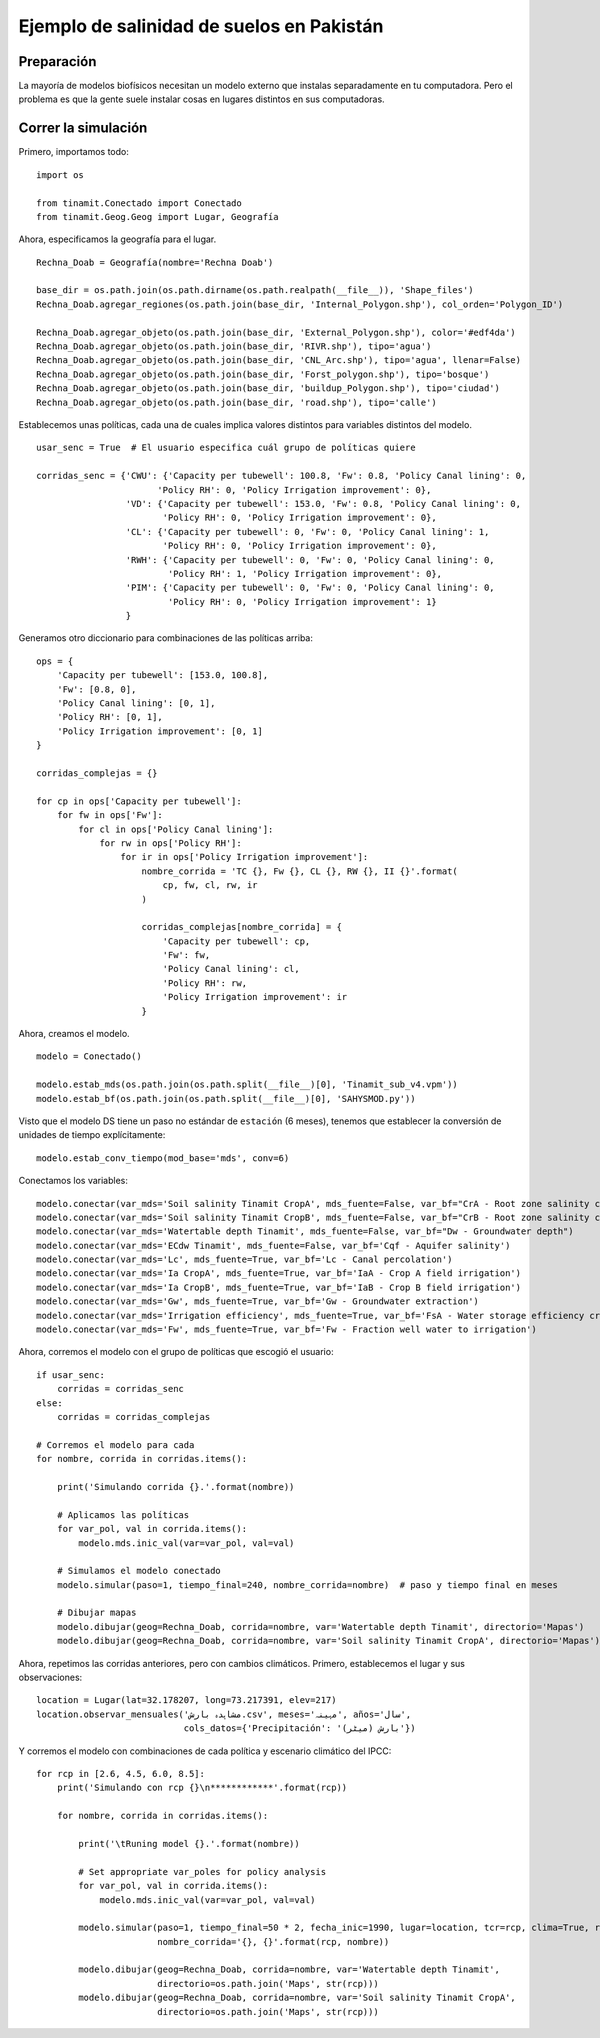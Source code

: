 .. _ejemplo_sal:

Ejemplo de salinidad de suelos en Pakistán
==========================================

Preparación
-----------
La mayoría de modelos biofísicos necesitan un modelo externo que instalas separadamente en tu computadora.
Pero el problema es que la gente suele instalar cosas en lugares distintos en sus computadoras.


Correr la simulación
--------------------
Primero, importamos todo::

    import os
    
    from tinamit.Conectado import Conectado
    from tinamit.Geog.Geog import Lugar, Geografía


Ahora, especificamos la geografía para el lugar. ::

    Rechna_Doab = Geografía(nombre='Rechna Doab')

    base_dir = os.path.join(os.path.dirname(os.path.realpath(__file__)), 'Shape_files')
    Rechna_Doab.agregar_regiones(os.path.join(base_dir, 'Internal_Polygon.shp'), col_orden='Polygon_ID')

    Rechna_Doab.agregar_objeto(os.path.join(base_dir, 'External_Polygon.shp'), color='#edf4da')
    Rechna_Doab.agregar_objeto(os.path.join(base_dir, 'RIVR.shp'), tipo='agua')
    Rechna_Doab.agregar_objeto(os.path.join(base_dir, 'CNL_Arc.shp'), tipo='agua', llenar=False)
    Rechna_Doab.agregar_objeto(os.path.join(base_dir, 'Forst_polygon.shp'), tipo='bosque')
    Rechna_Doab.agregar_objeto(os.path.join(base_dir, 'buildup_Polygon.shp'), tipo='ciudad')
    Rechna_Doab.agregar_objeto(os.path.join(base_dir, 'road.shp'), tipo='calle')

Establecemos unas políticas, cada una de cuales implica valores distintos para variables distintos del modelo. ::

    usar_senc = True  # El usuario especifica cuál grupo de políticas quiere

    corridas_senc = {'CWU': {'Capacity per tubewell': 100.8, 'Fw': 0.8, 'Policy Canal lining': 0,
                           'Policy RH': 0, 'Policy Irrigation improvement': 0},
                     'VD': {'Capacity per tubewell': 153.0, 'Fw': 0.8, 'Policy Canal lining': 0,
                            'Policy RH': 0, 'Policy Irrigation improvement': 0},
                     'CL': {'Capacity per tubewell': 0, 'Fw': 0, 'Policy Canal lining': 1,
                            'Policy RH': 0, 'Policy Irrigation improvement': 0},
                     'RWH': {'Capacity per tubewell': 0, 'Fw': 0, 'Policy Canal lining': 0,
                             'Policy RH': 1, 'Policy Irrigation improvement': 0},
                     'PIM': {'Capacity per tubewell': 0, 'Fw': 0, 'Policy Canal lining': 0,
                             'Policy RH': 0, 'Policy Irrigation improvement': 1}
                     }

Generamos otro diccionario para combinaciones de las políticas arriba::

    ops = {
        'Capacity per tubewell': [153.0, 100.8],
        'Fw': [0.8, 0],
        'Policy Canal lining': [0, 1],
        'Policy RH': [0, 1],
        'Policy Irrigation improvement': [0, 1]
    }

    corridas_complejas = {}

    for cp in ops['Capacity per tubewell']:
        for fw in ops['Fw']:
            for cl in ops['Policy Canal lining']:
                for rw in ops['Policy RH']:
                    for ir in ops['Policy Irrigation improvement']:
                        nombre_corrida = 'TC {}, Fw {}, CL {}, RW {}, II {}'.format(
                            cp, fw, cl, rw, ir
                        )

                        corridas_complejas[nombre_corrida] = {
                            'Capacity per tubewell': cp,
                            'Fw': fw,
                            'Policy Canal lining': cl,
                            'Policy RH': rw,
                            'Policy Irrigation improvement': ir
                        }


Ahora, creamos el modelo. ::

    modelo = Conectado()

    modelo.estab_mds(os.path.join(os.path.split(__file__)[0], 'Tinamit_sub_v4.vpm'))
    modelo.estab_bf(os.path.join(os.path.split(__file__)[0], 'SAHYSMOD.py'))

Visto que el modelo DS tiene un paso no estándar de ``estación`` (6 meses), tenemos que establecer la conversión de
unidades de tiempo explícitamente::

    modelo.estab_conv_tiempo(mod_base='mds', conv=6)

Conectamos los variables::

    modelo.conectar(var_mds='Soil salinity Tinamit CropA', mds_fuente=False, var_bf="CrA - Root zone salinity crop A")
    modelo.conectar(var_mds='Soil salinity Tinamit CropB', mds_fuente=False, var_bf="CrB - Root zone salinity crop B")
    modelo.conectar(var_mds='Watertable depth Tinamit', mds_fuente=False, var_bf="Dw - Groundwater depth")
    modelo.conectar(var_mds='ECdw Tinamit', mds_fuente=False, var_bf='Cqf - Aquifer salinity')
    modelo.conectar(var_mds='Lc', mds_fuente=True, var_bf='Lc - Canal percolation')
    modelo.conectar(var_mds='Ia CropA', mds_fuente=True, var_bf='IaA - Crop A field irrigation')
    modelo.conectar(var_mds='Ia CropB', mds_fuente=True, var_bf='IaB - Crop B field irrigation')
    modelo.conectar(var_mds='Gw', mds_fuente=True, var_bf='Gw - Groundwater extraction')
    modelo.conectar(var_mds='Irrigation efficiency', mds_fuente=True, var_bf='FsA - Water storage efficiency crop A')
    modelo.conectar(var_mds='Fw', mds_fuente=True, var_bf='Fw - Fraction well water to irrigation')

Ahora, corremos el modelo con el grupo de políticas que escogió el usuario::

    if usar_senc:
        corridas = corridas_senc
    else:
        corridas = corridas_complejas

    # Corremos el modelo para cada
    for nombre, corrida in corridas.items():

        print('Simulando corrida {}.'.format(nombre))

        # Aplicamos las políticas
        for var_pol, val in corrida.items():
            modelo.mds.inic_val(var=var_pol, val=val)

        # Simulamos el modelo conectado
        modelo.simular(paso=1, tiempo_final=240, nombre_corrida=nombre)  # paso y tiempo final en meses

        # Dibujar mapas
        modelo.dibujar(geog=Rechna_Doab, corrida=nombre, var='Watertable depth Tinamit', directorio='Mapas')
        modelo.dibujar(geog=Rechna_Doab, corrida=nombre, var='Soil salinity Tinamit CropA', directorio='Mapas')

Ahora, repetimos las corridas anteriores, pero con cambios climáticos. Primero, establecemos el lugar
y sus observaciones::

    location = Lugar(lat=32.178207, long=73.217391, elev=217)
    location.observar_mensuales('مشاہدہ بارش.csv', meses='مہینہ', años='سال',
                                cols_datos={'Precipitación': 'بارش (میٹر)'})

Y corremos el modelo con combinaciones de cada política y escenario climático del IPCC::

    for rcp in [2.6, 4.5, 6.0, 8.5]:
        print('Simulando con rcp {}\n************'.format(rcp))

        for nombre, corrida in corridas.items():

            print('\tRuning model {}.'.format(nombre))

            # Set appropriate var_poles for policy analysis
            for var_pol, val in corrida.items():
                modelo.mds.inic_val(var=var_pol, val=val)

            modelo.simular(paso=1, tiempo_final=50 * 2, fecha_inic=1990, lugar=location, tcr=rcp, clima=True, recalc=False,
                           nombre_corrida='{}, {}'.format(rcp, nombre))

            modelo.dibujar(geog=Rechna_Doab, corrida=nombre, var='Watertable depth Tinamit',
                           directorio=os.path.join('Maps', str(rcp)))
            modelo.dibujar(geog=Rechna_Doab, corrida=nombre, var='Soil salinity Tinamit CropA',
                           directorio=os.path.join('Maps', str(rcp)))
